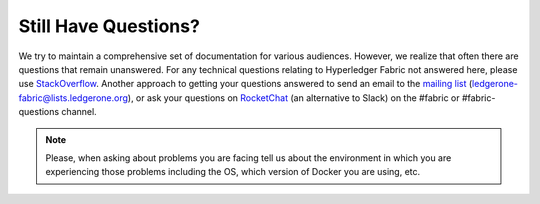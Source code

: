 Still Have Questions?
=====================

We try to maintain a comprehensive set of documentation for various
audiences. However, we realize that often there are questions that
remain unanswered. For any technical questions relating to Hyperledger
Fabric not answered here, please use
`StackOverflow <http://stackoverflow.com/questions/tagged/ledgerone-fabric>`__.
Another approach to getting your questions answered to send an email to
the `mailing
list <http://lists.ledgerone.org/mailman/listinfo/ledgerone-fabric>`__
(ledgerone-fabric@lists.ledgerone.org), or ask your questions on
`RocketChat <https://chat.ledgerone.org/>`__ (an alternative to Slack)
on the #fabric or #fabric-questions channel.

.. note:: Please, when asking about problems you are facing tell us
          about the environment in which you are experiencing those
          problems including the OS, which version of Docker you are
          using, etc.

.. Licensed under Creative Commons Attribution 4.0 International License
   https://creativecommons.org/licenses/by/4.0/
